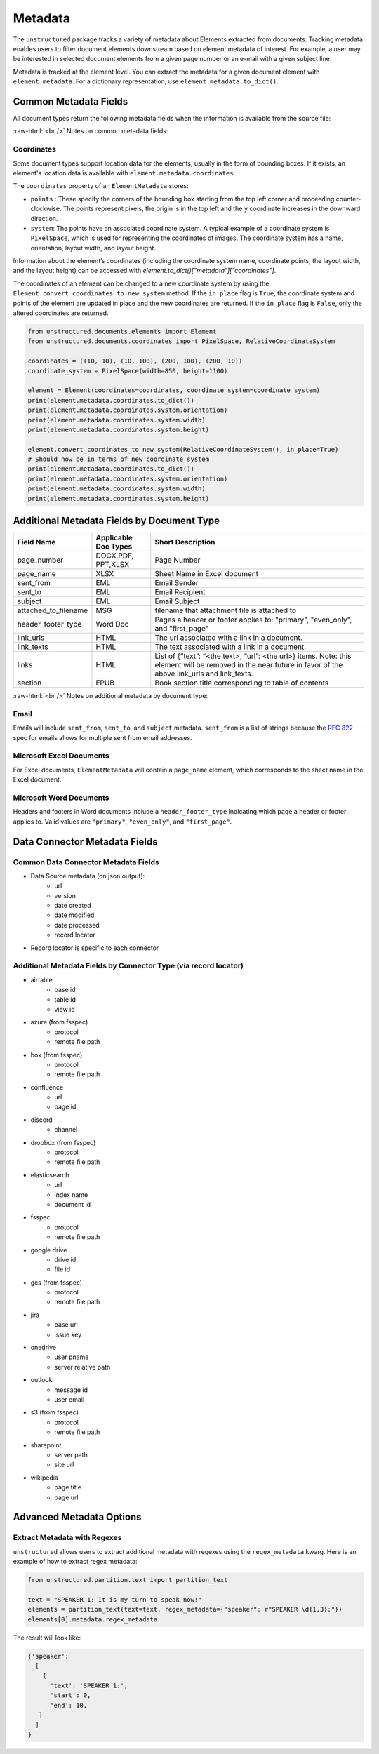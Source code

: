 .. role:: raw-html(raw)
    :format: html

.. _metadata-label:

Metadata
========

The ``unstructured`` package tracks a variety of metadata about Elements extracted from documents.
Tracking metadata enables users to filter document elements downstream based on element metadata of interest.
For example, a user may be interested in selected document elements from a given page number
or an e-mail with a given subject line.

Metadata is tracked at the element level. You can extract the metadata for a given document element
with ``element.metadata``. For a dictionary representation, use ``element.metadata.to_dict()``.


######################
Common Metadata Fields
######################

All document types return the following metadata fields when the information is available from
the source file:

+-----------------------------+----------------------------------------------------------+---------------------------------------------------------------------------------------------------------------------------------------------------------------------------------------------------------------------------------------------------------------------------------------------+
| Metadata Field Name         | Short Description                                        | Details                                                                                                                                                                                                                                                                                     |
+=============================+==========================================================+=============================================================================================================================================================================================================================================================================================+
| filename                    | Filename                                                 |                                                                                                                                                                                                                                                                                             |
+-----------------------------+----------------------------------------------------------+---------------------------------------------------------------------------------------------------------------------------------------------------------------------------------------------------------------------------------------------------------------------------------------------+
| file_directory              | File Directory                                           |                                                                                                                                                                                                                                                                                             |
+-----------------------------+----------------------------------------------------------+---------------------------------------------------------------------------------------------------------------------------------------------------------------------------------------------------------------------------------------------------------------------------------------------+
| last_modified               | Last Modified Date                                       |                                                                                                                                                                                                                                                                                             |
+-----------------------------+----------------------------------------------------------+---------------------------------------------------------------------------------------------------------------------------------------------------------------------------------------------------------------------------------------------------------------------------------------------+
| filetype                    | File Type                                                |                                                                                                                                                                                                                                                                                             |
+-----------------------------+----------------------------------------------------------+---------------------------------------------------------------------------------------------------------------------------------------------------------------------------------------------------------------------------------------------------------------------------------------------+
| coordinates                 | XY Bounding Box Coordinates                              | See notes below for further details about the bounding box.                                                                                                                                                                                                                                 |
+-----------------------------+----------------------------------------------------------+---------------------------------------------------------------------------------------------------------------------------------------------------------------------------------------------------------------------------------------------------------------------------------------------+
| parent_id                   | Element Hierarchy (Parent ID)                            | `parent_id` may be used to infer where an element resides within the overall hierarchy of a document. For instance, a `NarrativeText` element may have a `Title` element as a parent (a "sub-title"), which in turn may have another `Title` element as its parent (a "title).                                                                          |
|                             |                                                          | The ID is also set if the element follows an element of the same category and the category_depth is greater than the category depth of the element it follows. Hierarchies enable more robust chunking configurations.                                                                      |
+-----------------------------+----------------------------------------------------------+---------------------------------------------------------------------------------------------------------------------------------------------------------------------------------------------------------------------------------------------------------------------------------------------+
| category_depth              | Element Depth relative to                                | Category depth is the depth of an element relative to other elements of the same category. It's set by a document partitioner and enables the hierarchy post-processor to compute more accurate hierarchies.                                                                                |
|                             | other elements of the same category                      | Category depth is set using native document hierarchies (e.g., h1, h2, h3 or the indentation level of a bulleted list in a word document).                                                                                                                                                  |
+-----------------------------+----------------------------------------------------------+---------------------------------------------------------------------------------------------------------------------------------------------------------------------------------------------------------------------------------------------------------------------------------------------+
| text_as_html                | HTML representation of extracted tables                  |  Only applicable to table elements.                                                                                                                                                                                                                                                         |
+-----------------------------+----------------------------------------------------------+---------------------------------------------------------------------------------------------------------------------------------------------------------------------------------------------------------------------------------------------------------------------------------------------+
| languages                   | Document Languages                                       | At document level or element level. List is ordered by probability of being the primary language of the text.                                                                                                                                                                               |
+-----------------------------+----------------------------------------------------------+---------------------------------------------------------------------------------------------------------------------------------------------------------------------------------------------------------------------------------------------------------------------------------------------+
| emphasized_text_contents    | Emphasized text (bold or italic) in the original document|                                                                                                                                                                                                                                                                                             |
+-----------------------------+----------------------------------------------------------+---------------------------------------------------------------------------------------------------------------------------------------------------------------------------------------------------------------------------------------------------------------------------------------------+
| emphasized_text_tags        | Tags on text that is emphasized in the original document |                                                                                                                                                                                                                                                                                             |
+-----------------------------+----------------------------------------------------------+---------------------------------------------------------------------------------------------------------------------------------------------------------------------------------------------------------------------------------------------------------------------------------------------+
| num_characters              | The number of characters used                            | Used for chunking.                                                                                                                                                                                                                                                                          |
|                             | for max_characters in add_chunking_strategy              |                                                                                                                                                                                                                                                                                             |
+-----------------------------+----------------------------------------------------------+---------------------------------------------------------------------------------------------------------------------------------------------------------------------------------------------------------------------------------------------------------------------------------------------+
| is_continuation             | True if element is a continuation of a previous element  | Only relevant for chunking, if an element was divided into two due to ``max_characters``.                                                                                                                                                                                                   |
+-----------------------------+----------------------------------------------------------+---------------------------------------------------------------------------------------------------------------------------------------------------------------------------------------------------------------------------------------------------------------------------------------------+
| detection_class_prob        | Detection model class probabilities                      | From unstructured-inference, hi-res strategy.                                                                                                                                                                                                                                               |
+-----------------------------+----------------------------------------------------------+---------------------------------------------------------------------------------------------------------------------------------------------------------------------------------------------------------------------------------------------------------------------------------------------+

:raw-html:`<br />`
Notes on common metadata fields:

Coordinates
-----------

Some document types support location data for the elements, usually in the form of bounding boxes.
If it exists, an element's location data is available with ``element.metadata.coordinates``.

The ``coordinates`` property of an ``ElementMetadata`` stores:

* ``points`` : These specify the corners of the bounding box starting from the top left corner and
  proceeding counter-clockwise. The points represent pixels, the origin is in the top left and
  the ``y`` coordinate increases in the downward direction.
* ``system``: The points have an associated coordinate system. A typical example of a coordinate system is
  ``PixelSpace``, which is used for representing the coordinates of images. The coordinate system has a
  name, orientation, layout width, and layout height.

Information about the element’s coordinates (including the coordinate system name, coordinate points,
the layout width, and the layout height) can be accessed with `element.to_dict()["metadata"]["coordinates"]`.

The coordinates of an element can be changed to a new coordinate system by using the
``Element.convert_coordinates_to_new_system`` method. If the ``in_place`` flag is ``True``, the
coordinate system and points of the element are updated in place and the new coordinates are
returned. If the ``in_place`` flag is ``False``, only the altered coordinates are returned.

.. code:: python

	from unstructured.documents.elements import Element
	from unstructured.documents.coordinates import PixelSpace, RelativeCoordinateSystem

	coordinates = ((10, 10), (10, 100), (200, 100), (200, 10))
	coordinate_system = PixelSpace(width=850, height=1100)

	element = Element(coordinates=coordinates, coordinate_system=coordinate_system)
	print(element.metadata.coordinates.to_dict())
	print(element.metadata.coordinates.system.orientation)
	print(element.metadata.coordinates.system.width)
	print(element.metadata.coordinates.system.height)

	element.convert_coordinates_to_new_system(RelativeCoordinateSystem(), in_place=True)
	# Should now be in terms of new coordinate system
	print(element.metadata.coordinates.to_dict())
	print(element.metadata.coordinates.system.orientation)
	print(element.metadata.coordinates.system.width)
	print(element.metadata.coordinates.system.height)

###########################################
Additional Metadata Fields by Document Type
###########################################

+-------------------------+---------------------+--------------------------------------------------------+
| Field Name              | Applicable Doc Types| Short Description                                      |
+=========================+=====================+========================================================+
| page_number             | DOCX,PDF, PPT,XLSX  | Page Number                                            |
+-------------------------+---------------------+--------------------------------------------------------+
| page_name               | XLSX                | Sheet Name in Excel document                           |
+-------------------------+---------------------+--------------------------------------------------------+
| sent_from               | EML                 | Email Sender                                           |
+-------------------------+---------------------+--------------------------------------------------------+
| sent_to                 | EML                 | Email Recipient                                        |
+-------------------------+---------------------+--------------------------------------------------------+
| subject                 | EML                 | Email Subject                                          |
+-------------------------+---------------------+--------------------------------------------------------+
| attached_to_filename    | MSG                 | filename that attachment file is attached to           |
+-------------------------+---------------------+--------------------------------------------------------+
| header_footer_type      | Word Doc            | Pages a header or footer applies to: "primary",        |
|                         |                     | "even_only", and "first_page"                          |
+-------------------------+---------------------+--------------------------------------------------------+
| link_urls               | HTML                | The url associated with a link in a document.          |
+-------------------------+---------------------+--------------------------------------------------------+
| link_texts              | HTML                | The text associated with a link in a document.         |
+-------------------------+---------------------+--------------------------------------------------------+
| links                   | HTML                | List of {”text”: “<the text>, “url”: <the url>} items. |
|                         |                     | Note: this element will be removed in the near future  |
|                         |                     | in favor of the above link_urls and link_texts.        |
+-------------------------+---------------------+--------------------------------------------------------+
| section                 | EPUB                | Book section title corresponding to table of contents  |
+-------------------------+---------------------+--------------------------------------------------------+

:raw-html:`<br />`
Notes on additional metadata by document type:

Email
-----

Emails will include ``sent_from``, ``sent_to``, and ``subject`` metadata.
``sent_from`` is a list of strings because the `RFC 822 <https://www.rfc-editor.org/rfc/rfc822>`_
spec for emails allows for multiple sent from email addresses.


Microsoft Excel Documents
--------------------------

For Excel documents, ``ElementMetadata`` will contain a ``page_name`` element, which corresponds
to the sheet name in the Excel document.


Microsoft Word Documents
-------------------------

Headers and footers in Word documents include a ``header_footer_type`` indicating which page
a header or footer applies to. Valid values are ``"primary"``, ``"even_only"``, and ``"first_page"``.


##############################
Data Connector Metadata Fields
##############################

Common Data Connector Metadata Fields
-------------------------------------

- Data Source metadata (on json output):
    - url
    - version
    - date created
    - date modified
    - date processed
    - record locator
- Record locator is specific to each connector

Additional Metadata Fields by Connector Type (via record locator)
-----------------------------------------------------------------

- airtable
    - base id
    - table id
    - view id
- azure (from fsspec)
    - protocol
    - remote file path
- box (from fsspec)
    - protocol
    - remote file path
- confluence
    - url
    - page id
- discord
    - channel
- dropbox (from fsspec)
    - protocol
    - remote file path
- elasticsearch
    - url
    - index name
    - document id
- fsspec
    - protocol
    - remote file path
- google drive
    - drive id
    - file id
- gcs (from fsspec)
    - protocol
    - remote file path
- jira
    - base url
    - issue key
- onedrive
    - user pname
    - server relative path
- outlook
    - message id
    - user email
- s3 (from fsspec)
    - protocol
    - remote file path
- sharepoint
    - server path
    - site url
- wikipedia
    - page title
    - page url


##########################
Advanced Metadata Options
##########################

Extract Metadata with Regexes
------------------------------

``unstructured`` allows users to extract additional metadata with regexes using the ``regex_metadata`` kwarg.
Here is an example of how to extract regex metadata:


.. code:: python

  from unstructured.partition.text import partition_text

  text = "SPEAKER 1: It is my turn to speak now!"
  elements = partition_text(text=text, regex_metadata={"speaker": r"SPEAKER \d{1,3}:"})
  elements[0].metadata.regex_metadata

The result will look like:


.. code:: python

  {'speaker':
    [
      {
        'text': 'SPEAKER 1:',
        'start': 0,
        'end': 10,
     }
    ]
  }
